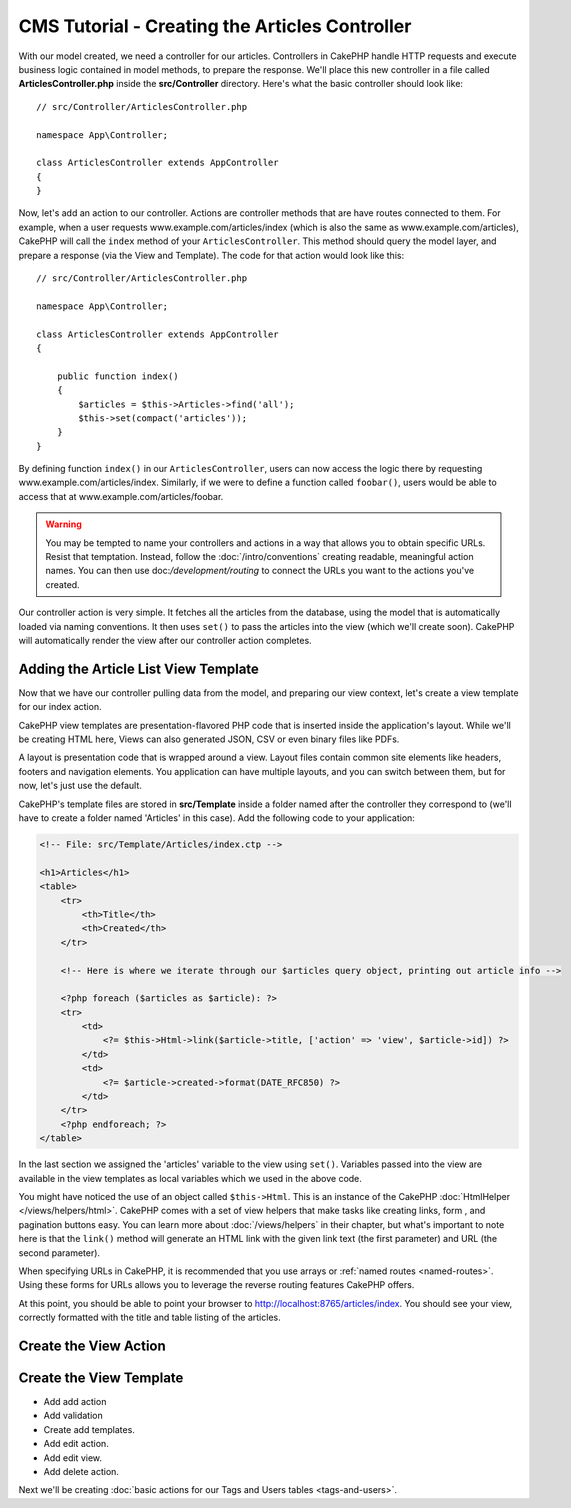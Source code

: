 CMS Tutorial - Creating the Articles Controller
###############################################

With our model created, we need a controller for our articles. Controllers in
CakePHP handle HTTP requests and execute business logic contained in model
methods, to prepare the response. We'll place this new controller in a file
called **ArticlesController.php** inside the **src/Controller** directory.
Here's what the basic controller should look like::

    // src/Controller/ArticlesController.php

    namespace App\Controller;

    class ArticlesController extends AppController
    {
    }

Now, let's add an action to our controller. Actions are controller methods that
are have routes connected to them. For example, when a user requests
www.example.com/articles/index (which is also the same as
www.example.com/articles), CakePHP will call the ``index`` method of your
``ArticlesController``. This method should query the model layer, and prepare
a response (via the View and Template). The code for that action would look like
this::

    // src/Controller/ArticlesController.php

    namespace App\Controller;

    class ArticlesController extends AppController
    {

        public function index()
        {
            $articles = $this->Articles->find('all');
            $this->set(compact('articles'));
        }
    }

By defining function ``index()`` in our ``ArticlesController``, users can now
access the logic there by requesting www.example.com/articles/index. Similarly,
if we were to define a function called ``foobar()``, users would be able to
access that at www.example.com/articles/foobar.

.. warning::

    You may be tempted to name your controllers and actions in a way that allows
    you to obtain specific URLs. Resist that temptation. Instead, follow the
    :doc:`/intro/conventions` creating readable, meaningful action names. You
    can then use doc:`/development/routing` to connect the URLs you want to the
    actions you've created.

Our controller action is very simple. It fetches all the articles from the
database, using the model that is automatically loaded via naming conventions.
It then uses ``set()`` to pass the articles into the view (which we'll create
soon). CakePHP will automatically render the view after our controller action
completes.

Adding the Article List View Template
=====================================

Now that we have our controller pulling data from the model, and preparing our
view context, let's create a view template for our index action.

CakePHP view templates are presentation-flavored PHP code that is inserted inside
the application's layout. While we'll be creating HTML here, Views can also
generated JSON, CSV or even binary files like PDFs.

A layout is presentation code that is wrapped around a view. Layout files
contain common site elements like headers, footers and navigation elements. You
application can have multiple layouts, and you can switch between them, but for
now, let's just use the default.

CakePHP's template files are stored in **src/Template** inside a folder
named after the controller they correspond to (we'll have to create
a folder named 'Articles' in this case). Add the following code to your
application:

.. code-block:: php

    <!-- File: src/Template/Articles/index.ctp -->

    <h1>Articles</h1>
    <table>
        <tr>
            <th>Title</th>
            <th>Created</th>
        </tr>

        <!-- Here is where we iterate through our $articles query object, printing out article info -->

        <?php foreach ($articles as $article): ?>
        <tr>
            <td>
                <?= $this->Html->link($article->title, ['action' => 'view', $article->id]) ?>
            </td>
            <td>
                <?= $article->created->format(DATE_RFC850) ?>
            </td>
        </tr>
        <?php endforeach; ?>
    </table>

In the last section we assigned the 'articles' variable to the view using
``set()``. Variables passed into the view are available in the view templates as
local variables which we used in the above code.

You might have noticed the use of an object called ``$this->Html``.  This is an
instance of the CakePHP :doc:`HtmlHelper </views/helpers/html>`.  CakePHP comes
with a set of view helpers that make tasks like creating links, form , and
pagination buttons easy. You can learn more about :doc:`/views/helpers` in their
chapter, but what's important to note here is that the ``link()`` method will
generate an HTML link with the given link text (the first parameter) and URL
(the second parameter).

When specifying URLs in CakePHP, it is recommended that you use arrays or
:ref:`named routes <named-routes>`. Using these forms for URLs allows you to
leverage the reverse routing features CakePHP offers.

At this point, you should be able to point your browser to
http://localhost:8765/articles/index. You should see your view,
correctly formatted with the title and table listing of the articles.

Create the View Action
======================

Create the View Template
========================

* Add add action
* Add validation
* Create add templates.
* Add edit action.
* Add edit view.
* Add delete action.

Next we'll be creating :doc:`basic actions for our Tags and Users tables
<tags-and-users>`.

